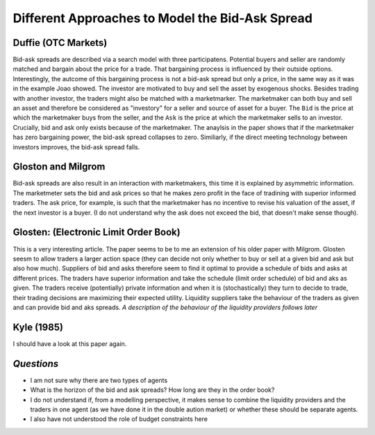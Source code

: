 ************************************************
Different Approaches to Model the Bid-Ask Spread
************************************************

Duffie (OTC Markets)
--------------------
Bid-ask spreads are described via a search model with three participatens.
Potential buyers and seller are randomly matched and bargain about the price
for a trade. That bargaining process is influenced by their outside options.
Interestingly, the autcome of this bargaining process is not a bid-ask spread
but only a price, in the same way as it was in the example Joao showed. The
investor are motivated to buy and sell the asset by exogenous shocks. Besides
trading with another investor, the traders might also be matched with a
marketmarker. The marketmaker can both buy and sell an asset and therefore be
considered as "investory" for a seller and source of asset for a buyer. The
``Bid`` is the price at which the marketmaker buys from the seller, and the 
``Ask`` is the price at which the marketmaker sells to an investor. Crucially,
bid and ask only exists because of the marketmaker. The anaylsis in the paper
shows that if the marketmaker has zero bargaining power, the bid-ask spread
collapses to zero. Similiarly, if the direct meeting technology between
investors improves, the bid-ask spread falls. 

Gloston and Milgrom
-------------------
Bid-ask spreads are also result in an interaction with marketmakers, this time
it is explained by asymmetric information. The marketmeter sets the bid and ask
prices so that he makes zero profit in the face of tradining with superior
informed traders. The ask price, for example, is such that the marketmaker has
no incentive to revise his valuation of the asset, if the next investor is a
buyer. (I do not understand why the ask does not exceed the bid, that doesn't
make sense though).


Glosten: (Electronic Limit Order Book)
--------------------------------------
This is a very interesting article. The paper seems to be to me an extension of
his older paper with Milgrom. Glosten seesm to allow traders a larger action
space (they can decide not only whether to buy or sell at a given bid and ask
but also how much). Suppliers of bid and asks therefore seem to find it optimal
to provide a schedule of bids and asks at different prices. The traders have
superior information and take the schedule (limit order schedule) of bid and
aks as given. The traders receive (potentially) private information and when it
is (stochastically) they turn to decide to trade, their trading decisions are
maximizing their expected utility. Liquidity suppliers take the behaviour of
the traders as given and can provide bid and aks spreads. *A description of the
behaviour of the liquidity providers follows later*

Kyle (1985)
-----------
I should have a look at this paper again. 

*Questions*
-----------
- I am not sure why there are two types of agents
- What is the horizon of the bid and ask spreads? How long are they in the
  order book?
- I do not understand if, from a modelling perspective, it makes sense to
  combine the liquidity providers and the traders in one agent (as we have done
  it in the double aution market) or whether these should be separate agents.
- I also have not understood the role of budget constraints here


